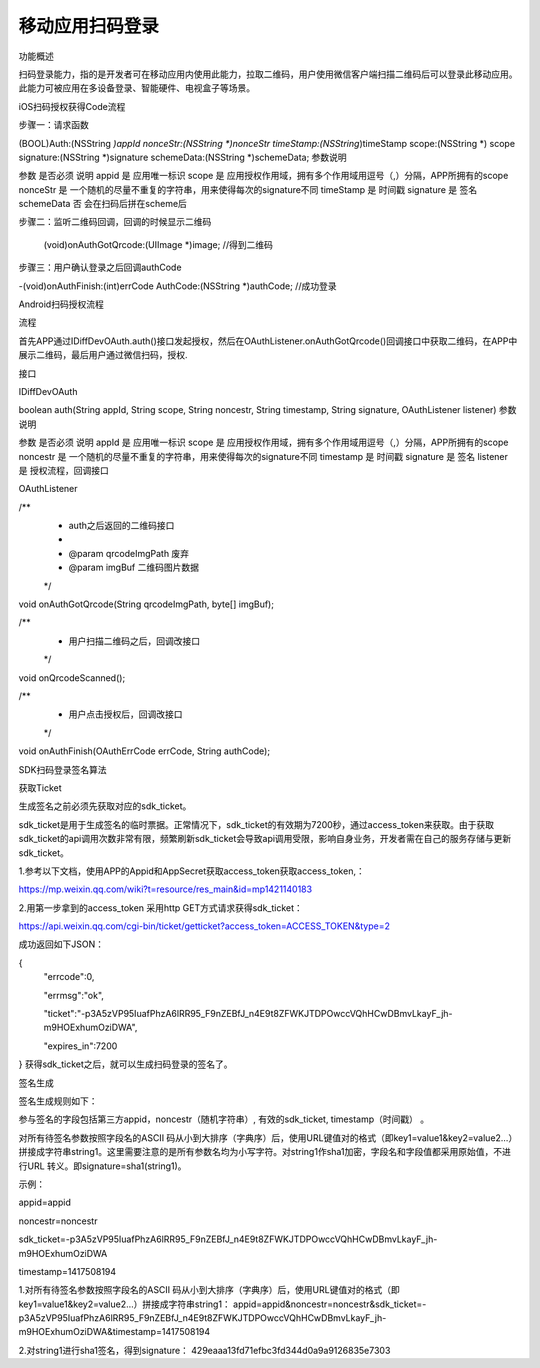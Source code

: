 移动应用扫码登录
=========================

功能概述

扫码登录能力，指的是开发者可在移动应用内使用此能力，拉取二维码，用户使用微信客户端扫描二维码后可以登录此移动应用。此能力可被应用在多设备登录、智能硬件、电视盒子等场景。



iOS扫码授权获得Code流程

步骤一：请求函数

(BOOL)Auth:(NSString *)appId nonceStr:(NSString *)nonceStr timeStamp:(NSString*)timeStamp scope:(NSString *) scope signature:(NSString *)signature schemeData:(NSString *)schemeData;
参数说明

参数	是否必须	说明
appid	是	应用唯一标识
scope	是	应用授权作用域，拥有多个作用域用逗号（,）分隔，APP所拥有的scope
nonceStr	是	一个随机的尽量不重复的字符串，用来使得每次的signature不同
timeStamp	是	时间戳
signature	是	签名
schemeData	否	会在扫码后拼在scheme后


步骤二：监听二维码回调，回调的时候显示二维码

 (void)onAuthGotQrcode:(UIImage *)image;  //得到二维码
步骤三：用户确认登录之后回调authCode

-(void)onAuthFinish:(int)errCode AuthCode:(NSString *)authCode;    //成功登录


Android扫码授权流程

流程

首先APP通过IDiffDevOAuth.auth()接口发起授权，然后在OAuthListener.onAuthGotQrcode()回调接口中获取二维码，在APP中展示二维码，最后用户通过微信扫码，授权.


接口

IDiffDevOAuth

boolean auth(String appId, String scope, String noncestr, String timestamp, String signature, OAuthListener listener)
参数说明

参数	是否必须	说明
appId	是	应用唯一标识
scope	是	应用授权作用域，拥有多个作用域用逗号（,）分隔，APP所拥有的scope
noncestr	是	一个随机的尽量不重复的字符串，用来使得每次的signature不同
timestamp	是	时间戳
signature	是	签名
listener	是	授权流程，回调接口


OAuthListener

/**
 * auth之后返回的二维码接口
 *
 * @param qrcodeImgPath 废弃
 * @param imgBuf 二维码图片数据
 */
void onAuthGotQrcode(String qrcodeImgPath, byte[] imgBuf);

/**
 * 用户扫描二维码之后，回调改接口
 */
void onQrcodeScanned();

/**
 * 用户点击授权后，回调改接口
 */
void onAuthFinish(OAuthErrCode errCode, String authCode);


SDK扫码登录签名算法

获取Ticket

生成签名之前必须先获取对应的sdk_ticket。

sdk_ticket是用于生成签名的临时票据。正常情况下，sdk_ticket的有效期为7200秒，通过access_token来获取。由于获取sdk_ticket的api调用次数非常有限，频繁刷新sdk_ticket会导致api调用受限，影响自身业务，开发者需在自己的服务存储与更新sdk_ticket。

1.参考以下文档，使用APP的Appid和AppSecret获取access_token获取access_token,：

https://mp.weixin.qq.com/wiki?t=resource/res_main&id=mp1421140183

2.用第一步拿到的access_token 采用http GET方式请求获得sdk_ticket：

https://api.weixin.qq.com/cgi-bin/ticket/getticket?access_token=ACCESS_TOKEN&type=2

成功返回如下JSON：

{
    "errcode":0,

    "errmsg":"ok",

    "ticket":"-p3A5zVP95IuafPhzA6lRR95_F9nZEBfJ_n4E9t8ZFWKJTDPOwccVQhHCwDBmvLkayF_jh-m9HOExhumOziDWA",

    "expires_in":7200

}
获得sdk_ticket之后，就可以生成扫码登录的签名了。



签名生成

签名生成规则如下：

参与签名的字段包括第三方appid，noncestr（随机字符串）, 有效的sdk_ticket, timestamp（时间戳） 。

对所有待签名参数按照字段名的ASCII 码从小到大排序（字典序）后，使用URL键值对的格式（即key1=value1&key2=value2…）拼接成字符串string1。这里需要注意的是所有参数名均为小写字符。对string1作sha1加密，字段名和字段值都采用原始值，不进行URL 转义。即signature=sha1(string1)。



示例：

appid=appid

noncestr=noncestr

sdk_ticket=-p3A5zVP95IuafPhzA6lRR95_F9nZEBfJ_n4E9t8ZFWKJTDPOwccVQhHCwDBmvLkayF_jh-m9HOExhumOziDWA

timestamp=1417508194

1.对所有待签名参数按照字段名的ASCII 码从小到大排序（字典序）后，使用URL键值对的格式（即key1=value1&key2=value2…）拼接成字符串string1：
appid=appid&noncestr=noncestr&sdk_ticket=-p3A5zVP95IuafPhzA6lRR95_F9nZEBfJ_n4E9t8ZFWKJTDPOwccVQhHCwDBmvLkayF_jh-m9HOExhumOziDWA&timestamp=1417508194

2.对string1进行sha1签名，得到signature：
429eaaa13fd71efbc3fd344d0a9a9126835e7303

